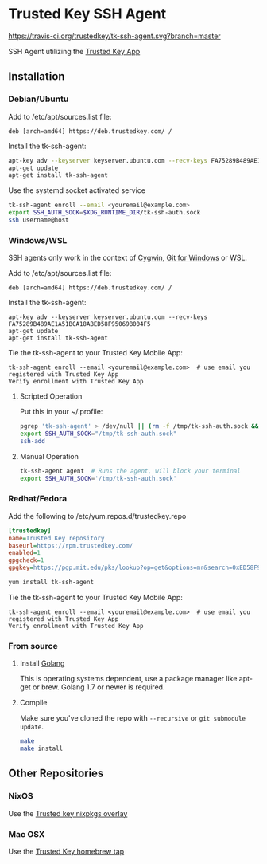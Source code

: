 * Trusted Key SSH Agent
[[https://travis-ci.org/trustedkey/tk-ssh-agent][https://travis-ci.org/trustedkey/tk-ssh-agent.svg?branch=master]]

SSH Agent utilizing the [[https://www.trustedkey.com/product/trusted-key-app/][Trusted Key App]]

** Installation
*** Debian/Ubuntu
Add to /etc/apt/sources.list file:
#+begin_src
deb [arch=amd64] https://deb.trustedkey.com/ /
#+end_src

Install the tk-ssh-agent:
#+begin_src bash
apt-key adv --keyserver keyserver.ubuntu.com --recv-keys FA75289B489AE1A51BCA18ABED58F95069B004F5
apt-get update
apt-get install tk-ssh-agent
#+end_src

Use the systemd socket activated service
#+begin_src bash
tk-ssh-agent enroll --email <youremail@example.com>
export SSH_AUTH_SOCK=$XDG_RUNTIME_DIR/tk-ssh-auth.sock
ssh username@host
#+end_src

*** Windows/WSL
SSH agents only work in the context of [[https://www.cygwin.com/][Cygwin]], [[https://git-for-windows.github.io/][Git for Windows]] or [[https://msdn.microsoft.com/commandline/wsl/about][WSL]].

Add to /etc/apt/sources.list file:
#+begin_src
deb [arch=amd64] https://deb.trustedkey.com/ /
#+end_src

Install the tk-ssh-agent:
#+begin_src
apt-key adv --keyserver keyserver.ubuntu.com --recv-keys FA75289B489AE1A51BCA18ABED58F95069B004F5
apt-get update
apt-get install tk-ssh-agent
#+end_src

Tie the tk-ssh-agent to your Trusted Key Mobile App:
#+begin_src
tk-ssh-agent enroll --email <youremail@example.com>  # use email you registered with Trusted Key App
Verify enrollment with Trusted Key App
#+end_src

**** Scripted Operation
Put this in your ~/.profile:
#+begin_src bash
pgrep 'tk-ssh-agent' > /dev/null || (rm -f /tmp/tk-ssh-auth.sock && tk-ssh-agent agent --quiet &)
export SSH_AUTH_SOCK="/tmp/tk-ssh-auth.sock"
ssh-add
#+end_src

**** Manual Operation
#+begin_src bash
tk-ssh-agent agent  # Runs the agent, will block your terminal
export SSH_AUTH_SOCK='/tmp/tk-ssh-auth.sock'
#+end_src

*** Redhat/Fedora
Add the following to /etc/yum.repos.d/trustedkey.repo
#+begin_src ini
[trustedkey]
name=Trusted Key repository
baseurl=https://rpm.trustedkey.com/
enabled=1
gpgcheck=1
gpgkey=https://pgp.mit.edu/pks/lookup?op=get&options=mr&search=0xED58F95069B004F5
#+end_src

#+begin_src bash
yum install tk-ssh-agent
#+end_src

Tie the tk-ssh-agent to your Trusted Key Mobile App:
#+begin_src
tk-ssh-agent enroll --email <youremail@example.com>  # use email you registered with Trusted Key App
Verify enrollment with Trusted Key App
#+end_src

*** From source
**** Install [[https://golang.org/dl/][Golang]]
This is operating systems dependent, use a package manager like apt-get or brew.
Golang 1.7 or newer is required.

**** Compile
Make sure you've cloned the repo with ~--recursive~ or ~git submodule update~.
#+begin_src bash
make
make install
#+end_src

** Other Repositories

*** NixOS
Use the [[https://github.com/trustedkey/nixpkgs-trustedkey][Trusted key nixpkgs overlay]]

*** Mac OSX
Use the [[https://github.com/trustedkey/homebrew-trustedkey][Trusted Key homebrew tap]]
